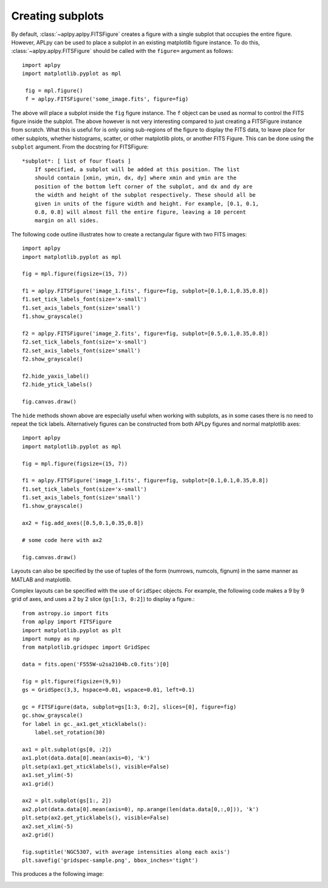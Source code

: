 Creating subplots
-----------------

By default, :class:`~aplpy.aplpy.FITSFigure` creates a figure with a single
subplot that occupies the entire figure. However, APLpy can be used to place a
subplot in an existing matplotlib figure instance. To do this,
:class:`~aplpy.aplpy.FITSFigure` should be called with the ``figure=``
argument as follows::

    import aplpy
    import matplotlib.pyplot as mpl
    
     fig = mpl.figure()
     f = aplpy.FITSFigure('some_image.fits', figure=fig)
    
The above will place a subplot inside the ``fig`` figure instance. The ``f``
object can be used as normal to control the FITS figure inside the
subplot. The above however is not very interesting compared to just
creating a FITSFigure instance from scratch. What this is useful for is
only using sub-regions of the figure to display the FITS data, to leave
place for other subplots, whether histograms, scatter, or other matplotlib
plots, or another FITS Figure. This can be done using the ``subplot``
argument. From the docstring for FITSFigure::
    
    *subplot*: [ list of four floats ]
        If specified, a subplot will be added at this position. The list
        should contain [xmin, ymin, dx, dy] where xmin and ymin are the
        position of the bottom left corner of the subplot, and dx and dy are
        the width and height of the subplot respectively. These should all be
        given in units of the figure width and height. For example, [0.1, 0.1,
        0.8, 0.8] will almost fill the entire figure, leaving a 10 percent
        margin on all sides.
    
The following code outline illustrates how to create a rectangular figure with
two FITS images::

    import aplpy
    import matplotlib.pyplot as mpl

    fig = mpl.figure(figsize=(15, 7))

    f1 = aplpy.FITSFigure('image_1.fits', figure=fig, subplot=[0.1,0.1,0.35,0.8])
    f1.set_tick_labels_font(size='x-small')
    f1.set_axis_labels_font(size='small')
    f1.show_grayscale()

    f2 = aplpy.FITSFigure('image_2.fits', figure=fig, subplot=[0.5,0.1,0.35,0.8])
    f2.set_tick_labels_font(size='x-small')
    f2.set_axis_labels_font(size='small')
    f2.show_grayscale()

    f2.hide_yaxis_label()
    f2.hide_ytick_labels()

    fig.canvas.draw()
    
The ``hide`` methods shown above are especially useful when working with
subplots, as in some cases there is no need to repeat the tick labels. Alternatively figures can be constructed from both APLpy figures and normal matplotlib axes::

    import aplpy
    import matplotlib.pyplot as mpl

    fig = mpl.figure(figsize=(15, 7))

    f1 = aplpy.FITSFigure('image_1.fits', figure=fig, subplot=[0.1,0.1,0.35,0.8])
    f1.set_tick_labels_font(size='x-small')
    f1.set_axis_labels_font(size='small')
    f1.show_grayscale()

    ax2 = fig.add_axes([0.5,0.1,0.35,0.8])
    
    # some code here with ax2

    fig.canvas.draw()

Layouts can also be specified by the use of tuples of the form
(numrows, numcols, fignum) in the same manner as MATLAB and matplotlib.

Complex layouts can be specified with the use of ``GridSpec`` objects. For
example, the following code makes a 9 by 9 grid of axes, and uses a 2 by 2
slice (``gs[1:3, 0:2]``) to display a figure.::

    from astropy.io import fits
    from aplpy import FITSFigure
    import matplotlib.pyplot as plt
    import numpy as np
    from matplotlib.gridspec import GridSpec

    data = fits.open('F555W-u2sa2104b.c0.fits')[0]

    fig = plt.figure(figsize=(9,9))
    gs = GridSpec(3,3, hspace=0.01, wspace=0.01, left=0.1)

    gc = FITSFigure(data, subplot=gs[1:3, 0:2], slices=[0], figure=fig)
    gc.show_grayscale()
    for label in gc._ax1.get_xticklabels():
        label.set_rotation(30)

    ax1 = plt.subplot(gs[0, :2])
    ax1.plot(data.data[0].mean(axis=0), 'k')
    plt.setp(ax1.get_xticklabels(), visible=False)
    ax1.set_ylim(-5)
    ax1.grid()

    ax2 = plt.subplot(gs[1:, 2])
    ax2.plot(data.data[0].mean(axis=0), np.arange(len(data.data[0,:,0])), 'k')
    plt.setp(ax2.get_yticklabels(), visible=False)
    ax2.set_xlim(-5)
    ax2.grid()

    fig.suptitle('NGC5307, with average intensities along each axis')
    plt.savefig('gridspec-sample.png', bbox_inches='tight')

This produces a the following image:

.. image:: gridspec-sample.png
